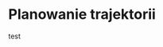 :properties:
#+title: Projekt i implementacja systemu sterowania manipulatora
#+author: Kacper Drążyk
#+date: <2025-01-28 Tue>
#+description: Prezentacja na obronę pracy: Projekt i implementacja systemu sterowania manipulatora
#+startup: show2levels latexpreview
#+options: date:nil author:nil timestamp:nil toc:nil reveal_slide_number:c num:nil reveal_width:1400 reveal_height:1000
#+reveal_root: ../reveal.js
#+reveal_trans: slide
#+reveal_theme: bezier
#+reveal_hlevel: 5
# Set up the title slide.
#+REVEAL_TITLE_SLIDE: <h2>%t</h2><h2>%s</h2><h3>%A %a</h3><img src="%q" style="width:500px; height:500px;"><p><a href="%u">%u</a></p><p>
#+REVEAL_TALK_URL: https://kdrazyk.github.io

# paleta kolorów
# #FFFFFF biały
# #FE1053 czerwony
# #33BBFB niebieski
# #0CFFA7 zielony
# #FFDD4E żółty
:end:

* Planowanie trajektorii
# https://xkcd.com/2821/
#+ATTR_HTML: :height 800
test
